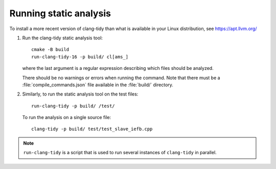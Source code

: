 Running static analysis
-----------------------

To install a more recent version of clang-tidy than what is available
in your Linux distribution, see https://apt.llvm.org/

#. Run the clang-tidy static analysis tool::

     cmake -B build
     run-clang-tidy-16 -p build/ cl[ams_]

   where the last argument is a regular expression describing which files
   should be analyzed.

   There should be no warnings or errors when running the command. Note that there must be a
   :file:`compile_commands.json` file available in the :file:`build/` directory.

#. Similarly, to run the static analysis tool on the test files::

     run-clang-tidy -p build/ /test/

   To run the analysis on a single source file::

      clang-tidy -p build/ test/test_slave_iefb.cpp

.. note:: ``run-clang-tidy`` is a script that is used to run several instances of ``clang-tidy`` in parallel.
